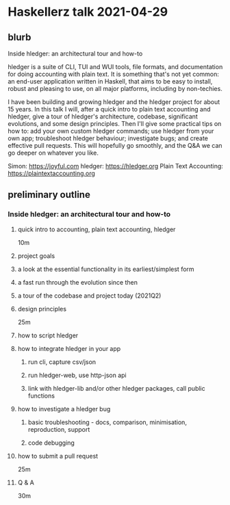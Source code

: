 * Haskellerz talk 2021-04-29

** blurb
Inside hledger: an architectural tour and how-to

hledger is a suite of CLI, TUI and WUI tools, file formats, and
documentation for doing accounting with plain text. It is something
that's not yet common: an end-user application written in Haskell,
that aims to be easy to install, robust and pleasing to use, on all
major platforms, including by non-techies.

I have been building and growing hledger and the hledger project for
about 15 years. In this talk I will, after a quick intro to plain text
accounting and hledger, give a tour of hledger's architecture,
codebase, significant evolutions, and some design principles. Then
I'll give some practical tips on how to: add your own custom hledger
commands; use hledger from your own app; troubleshoot hledger
behaviour; investigate bugs; and create effective pull requests. This
will hopefully go smoothly, and the Q&A we can go deeper on whatever
you like.

Simon: https://joyful.com
hledger: https://hledger.org
Plain Text Accounting: https://plaintextaccounting.org

** preliminary outline
*** Inside hledger: an architectural tour and how-to
**** quick intro to accounting, plain text accounting, hledger
10m
**** project goals
**** a look at the essential functionality in its earliest/simplest form
**** a fast run through the evolution since then
**** a tour of the codebase and project today (2021Q2)
**** design principles
25m

**** how to script hledger
**** how to integrate hledger in your app
***** run cli, capture csv/json
***** run hledger-web, use http-json api
***** link with hledger-lib and/or other hledger packages, call public functions
**** how to investigate a hledger bug
***** basic troubleshooting - docs, comparison, minimisation, reproduction, support
***** code debugging
**** how to submit a pull request
25m

**** Q & A
30m


